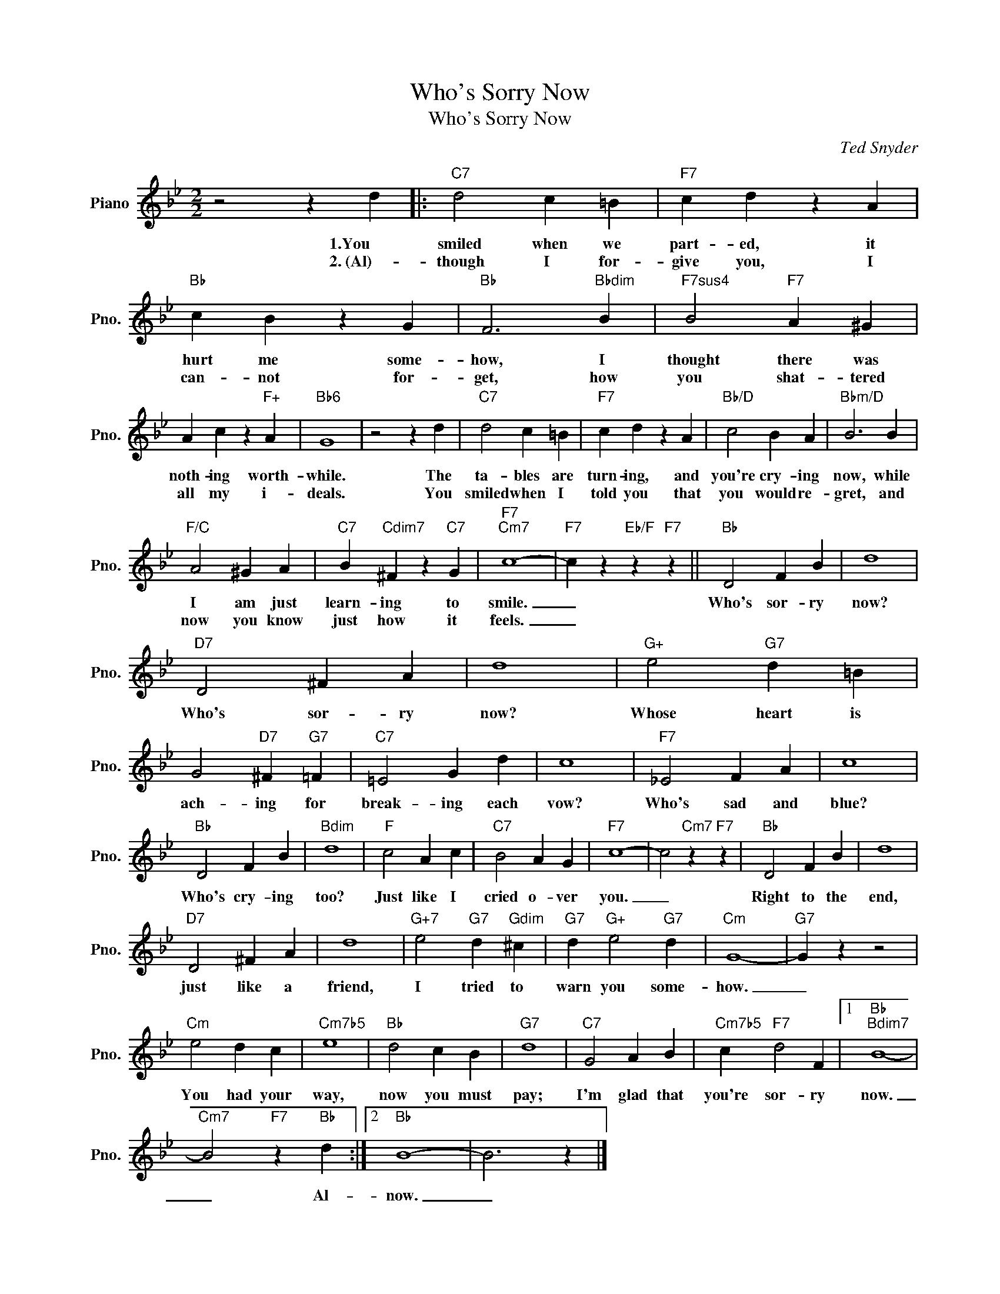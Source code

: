 X:1
T:Who's Sorry Now
T:Who's Sorry Now
C:Ted Snyder
Z:All Rights Reserved
L:1/4
M:2/2
K:Bb
V:1 treble nm="Piano" snm="Pno."
%%MIDI program 0
%%MIDI control 7 100
%%MIDI control 10 64
V:1
 z2 z d |:"C7" d2 c =B |"F7" c d z A |"Bb" c B z G |"Bb" F3"Bbdim" B |"F7sus4" B2"F7" A ^G | %6
w: 1.You|smiled when we|part- ed, it|hurt me some-|how, I|thought there was|
w: 2.~(Al)-|though I for-|give you, I|can- not for-|get, how|you shat- tered|
 A c z"F+" A |"Bb6" G4 | z2 z d |"C7" d2 c =B |"F7" c d z A |"Bb/D" c2 B A |"Bbm/D" B3 B | %13
w: noth- ing worth-|while.|The|ta- bles are|turn- ing, and|you're cry- ing|now, while|
w: all my i-|deals.|You|smiled when I|told you that|you would re-|gret, and|
"F/C" A2 ^G A |"C7" B"Cdim7" ^F z"C7" G |"F7""Cm7" c4- |"F7" c z"Eb/F" z"F7" z ||"Bb" D2 F B | d4 | %19
w: I am just|learn- ing to|smile.|_|Who's sor- ry|now?|
w: now you know|just how it|feels.|_|||
"D7" D2 ^F A | d4 |"G+" e2"G7" d =B | G2"D7" ^F"G7" =F |"C7" =E2 G d | c4 |"F7" _E2 F A | c4 | %27
w: Who's sor- ry|now?|Whose heart is|ach- ing for|break- ing each|vow?|Who's sad and|blue?|
w: ||||||||
"Bb" D2 F B |"Bdim" d4 |"F" c2 A c |"C7" B2 A G |"F7" c4- | c2"Cm7" z"F7" z |"Bb" D2 F B | d4 | %35
w: Who's cry- ing|too?|Just like I|cried o- ver|you.|_|Right to the|end,|
w: ||||||||
"D7" D2 ^F A | d4 |"G+7" e2"G7" d"Gdim" ^c |"G7" d"G+" e2"G7" d |"Cm" G4- |"G7" G z z2 | %41
w: just like a|friend,|I tried to|warn you some-|how.|_|
w: ||||||
"Cm" e2 d c |"Cm7b5" e4 |"Bb" d2 c B |"G7" d4 |"C7" G2 A B |"Cm7b5" c"F7" d2 F |1"Bb""Bdim7" B4- | %48
w: You had your|way,|now you must|pay;|I'm glad that|you're sor- ry|now.|
w: |||||||
"Cm7" B2"F7" z"Bb" d :|2"Bb" B4- | B3 z |] %51
w: _ Al-|now.|_|
w: |||

